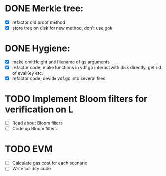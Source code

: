 * DONE Merkle tree:
- [X] refactor old proof method
- [X] store tree on disk for new method, don't use gob
* DONE Hygiene:
- [X] make omitHeight and filename of gs arguments
- [X] refactor code, make functions in vdf.go interact with disk directly, get rid of evalKey etc.
- [X] refactor code, devide vdf.go into several files
* TODO Implement Bloom filters for verification on L
- [ ] Read about Bloom filters
- [ ] Code up Bloom filters
* TODO EVM
- [ ] Calculate gas cost for each scenario
- [ ] Write solidity code 
